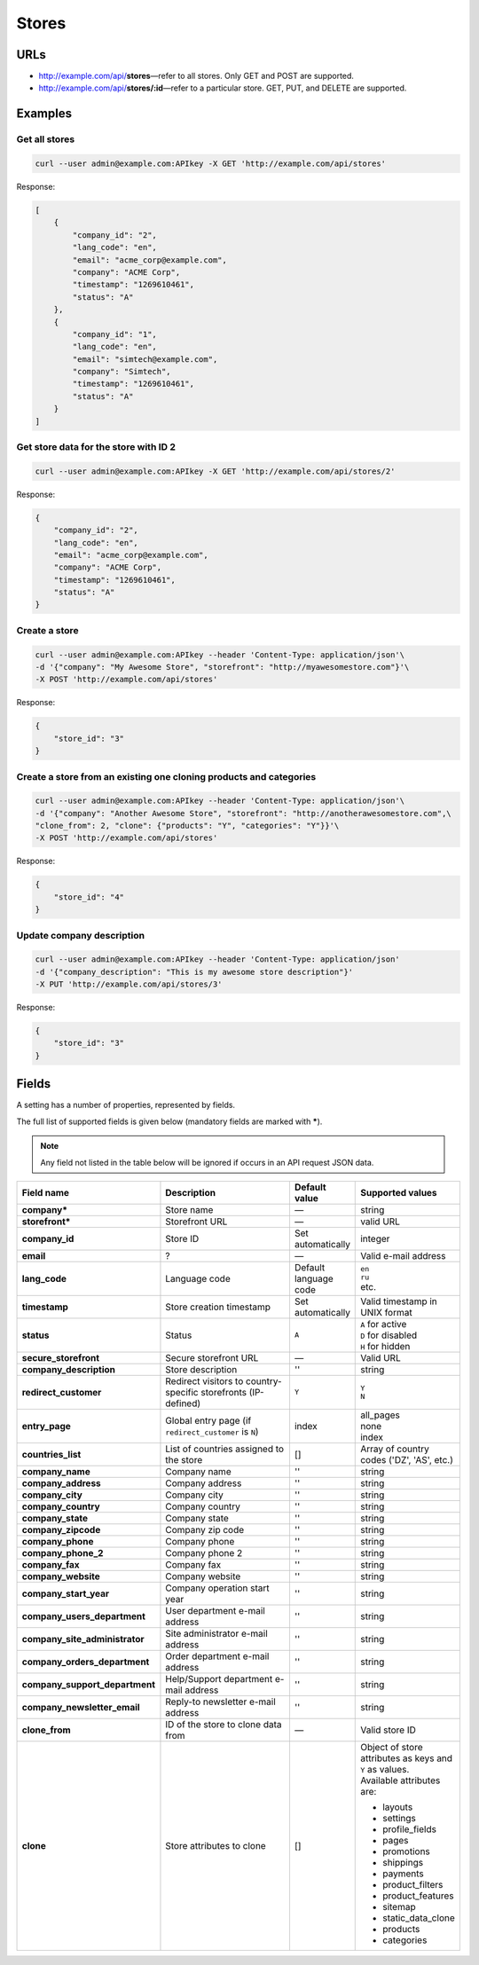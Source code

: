 ======
Stores
======

URLs
=====

*   http://example.com/api/**stores**—refer to all stores. Only GET and POST are supported.
*   http://example.com/api/**stores/:id**—refer to a particular store. GET, PUT, and DELETE are supported.

Examples
========

Get all stores
--------------

.. code-block:: bash

    curl --user admin@example.com:APIkey -X GET 'http://example.com/api/stores'

Response:

.. code-block:: json

    [
        {
            "company_id": "2",
            "lang_code": "en",
            "email": "acme_corp@example.com",
            "company": "ACME Corp",
            "timestamp": "1269610461",
            "status": "A"
        },
        {
            "company_id": "1",
            "lang_code": "en",
            "email": "simtech@example.com",
            "company": "Simtech",
            "timestamp": "1269610461",
            "status": "A"
        }
    ]

Get store data for the store with ID 2
--------------------------------------

.. code-block:: bash

    curl --user admin@example.com:APIkey -X GET 'http://example.com/api/stores/2'

Response:

.. code-block:: json

    {
        "company_id": "2",
        "lang_code": "en",
        "email": "acme_corp@example.com",
        "company": "ACME Corp",
        "timestamp": "1269610461",
        "status": "A"
    }

Create a store
--------------

.. code-block:: bash

    curl --user admin@example.com:APIkey --header 'Content-Type: application/json'\
    -d '{"company": "My Awesome Store", "storefront": "http://myawesomestore.com"}'\
    -X POST 'http://example.com/api/stores'

Response:

.. code-block:: json

    {
        "store_id": "3"
    }

Create a store from an existing one cloning products and categories
-------------------------------------------------------------------

.. code-block:: bash

    curl --user admin@example.com:APIkey --header 'Content-Type: application/json'\
    -d '{"company": "Another Awesome Store", "storefront": "http://anotherawesomestore.com",\
    "clone_from": 2, "clone": {"products": "Y", "categories": "Y"}}'\
    -X POST 'http://example.com/api/stores'

Response:

.. code-block:: json

    {
        "store_id": "4"
    }

Update company description
--------------------------

.. code-block:: bash

    curl --user admin@example.com:APIkey --header 'Content-Type: application/json'
    -d '{"company_description": "This is my awesome store description"}'
    -X PUT 'http://example.com/api/stores/3'

Response:

.. code-block:: json

    {
        "store_id": "3"
    }


Fields
======

A setting has a number of properties, represented by fields.

The full list of supported fields is given below (mandatory fields are marked with **\***).

.. note:: Any field not listed in the table below will be ignored if occurs in an API request JSON data.

.. list-table::
    :header-rows: 1
    :stub-columns: 1
    :widths: 5 30 5 10

    *   -   Field name
        -   Description
        -   Default value
        -   Supported values
    *   -   company*
        -   Store name
        -   —
        -   string
    *   -   storefront*
        -   Storefront URL
        -   —
        -   valid URL
    *   -   company_id
        -   Store ID
        -   Set automatically
        -   integer
    *   -   email
        -   ?
        -   —
        -   Valid e-mail address
    *   -   lang_code
        -   Language code
        -   Default language code
        -   | ``en``
            | ``ru``
            | etc.
    *   -   timestamp
        -   Store creation timestamp
        -   Set automatically
        -   Valid timestamp in UNIX format
    *   -   status
        -   Status
        -   ``A``
        -   | ``A`` for active
            | ``D`` for disabled
            | ``H`` for hidden
    *   -   secure_storefront
        -   Secure storefront URL
        -   —
        -   Valid URL
    *   -   company_description
        -   Store description
        -   ''
        -   string
    *   -   redirect_customer
        -   Redirect visitors to country-specific storefronts (IP-defined)
        -   ``Y``
        -   | ``Y``
            | ``N``
    *   -   entry_page
        -   Global entry page (if ``redirect_customer`` is ``N``)
        -   index
        -   | all_pages
            | none
            | index
    *   -   countries_list
        -   List of countries assigned to the store
        -   []
        -   Array of country codes ('DZ', 'AS', etc.)
    *   -   company_name
        -   Company name
        -   ''
        -   string
    *   -   company_address
        -   Company address
        -   ''
        -   string
    *   -   company_city
        -   Company city
        -   ''
        -   string
    *   -   company_country
        -   Company country
        -   ''
        -   string
    *   -   company_state
        -   Company state
        -   ''
        -   string
    *   -   company_zipcode
        -   Company zip code
        -   ''
        -   string
    *   -   company_phone
        -   Company phone
        -   ''
        -   string
    *   -   company_phone_2
        -   Company phone 2
        -   ''
        -   string
    *   -   company_fax
        -   Company fax
        -   ''
        -   string
    *   -   company_website
        -   Company website
        -   ''
        -   string
    *   -   company_start_year
        -   Company operation start year
        -   ''
        -   string
    *   -   company_users_department
        -   User department e-mail address
        -   ''
        -   string
    *   -   company_site_administrator
        -   Site administrator e-mail address
        -   ''
        -   string
    *   -   company_orders_department
        -   Order department e-mail address
        -   ''
        -   string
    *   -   company_support_department
        -   Help/Support department e-mail address
        -   ''
        -   string
    *   -   company_newsletter_email
        -   Reply-to newsletter e-mail address
        -   ''
        -   string
    *   -   clone_from
        -   ID of the store to clone data from
        -   —
        -   Valid store ID
    *   -   clone
        -   Store attributes to clone
        -   []
        -   | Object of store attributes as keys and ``Y`` as values.
            | Available attributes are:

            *  layouts
            *   settings
            *   profile_fields
            *   pages
            *   promotions
            *   shippings
            *   payments
            *   product_filters
            *   product_features
            *   sitemap
            *   static_data_clone
            *   products
            *   categories
